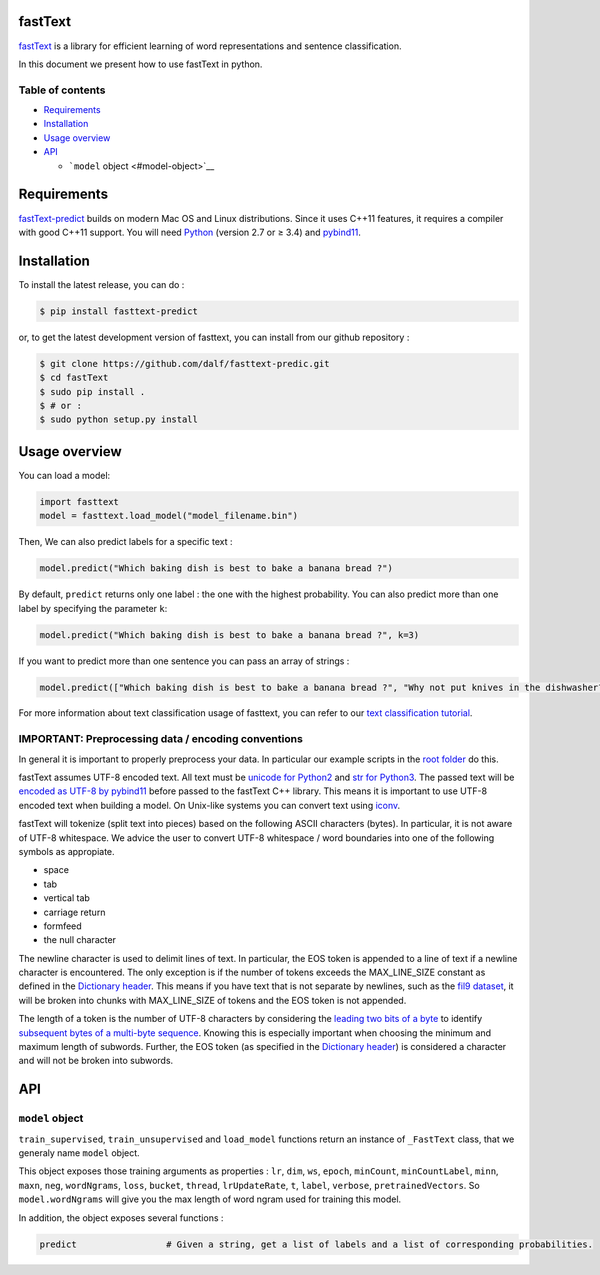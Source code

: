 fastText
========

`fastText <https://fasttext.cc/>`__ is a library for efficient learning
of word representations and sentence classification.

In this document we present how to use fastText in python.

Table of contents
-----------------

-  `Requirements <#requirements>`__
-  `Installation <#installation>`__
-  `Usage overview <#usage-overview>`__
-  `API <#api>`__

   -  ```model`` object <#model-object>`__

Requirements
============

`fastText-predict <https://fasttext.cc/>`__ builds on modern Mac OS and
Linux distributions. Since it uses C++11 features, it requires a
compiler with good C++11 support. You will need
`Python <https://www.python.org/>`__ (version 2.7 or ≥ 3.4) and
`pybind11 <https://github.com/pybind/pybind11>`__.

Installation
============

To install the latest release, you can do :

.. code:: bash

   $ pip install fasttext-predict

or, to get the latest development version of fasttext, you can install
from our github repository :

.. code:: bash

   $ git clone https://github.com/dalf/fasttext-predic.git
   $ cd fastText
   $ sudo pip install .
   $ # or :
   $ sudo python setup.py install

Usage overview
==============

You can load a model:

.. code:: py

   import fasttext
   model = fasttext.load_model("model_filename.bin")

Then, We can also predict labels for a specific text :

.. code:: py

   model.predict("Which baking dish is best to bake a banana bread ?")

By default, ``predict`` returns only one label : the one with the
highest probability. You can also predict more than one label by
specifying the parameter ``k``:

.. code:: py

   model.predict("Which baking dish is best to bake a banana bread ?", k=3)

If you want to predict more than one sentence you can pass an array of
strings :

.. code:: py

   model.predict(["Which baking dish is best to bake a banana bread ?", "Why not put knives in the dishwasher?"], k=3)

For more information about text classification usage of fasttext, you
can refer to our `text classification
tutorial <https://fasttext.cc/docs/en/supervised-tutorial.html>`__.

IMPORTANT: Preprocessing data / encoding conventions
----------------------------------------------------

In general it is important to properly preprocess your data. In
particular our example scripts in the `root
folder <https://github.com/facebookresearch/fastText>`__ do this.

fastText assumes UTF-8 encoded text. All text must be `unicode for
Python2 <https://docs.python.org/2/library/functions.html#unicode>`__
and `str for
Python3 <https://docs.python.org/3.5/library/stdtypes.html#textseq>`__.
The passed text will be `encoded as UTF-8 by
pybind11 <https://pybind11.readthedocs.io/en/master/advanced/cast/strings.html?highlight=utf-8#strings-bytes-and-unicode-conversions>`__
before passed to the fastText C++ library. This means it is important to
use UTF-8 encoded text when building a model. On Unix-like systems you
can convert text using `iconv <https://en.wikipedia.org/wiki/Iconv>`__.

fastText will tokenize (split text into pieces) based on the following
ASCII characters (bytes). In particular, it is not aware of UTF-8
whitespace. We advice the user to convert UTF-8 whitespace / word
boundaries into one of the following symbols as appropiate.

-  space
-  tab
-  vertical tab
-  carriage return
-  formfeed
-  the null character

The newline character is used to delimit lines of text. In particular,
the EOS token is appended to a line of text if a newline character is
encountered. The only exception is if the number of tokens exceeds the
MAX_LINE_SIZE constant as defined in the `Dictionary
header <https://github.com/facebookresearch/fastText/blob/master/src/dictionary.h>`__.
This means if you have text that is not separate by newlines, such as
the `fil9 dataset <http://mattmahoney.net/dc/textdata>`__, it will be
broken into chunks with MAX_LINE_SIZE of tokens and the EOS token is not
appended.

The length of a token is the number of UTF-8 characters by considering
the `leading two bits of a
byte <https://en.wikipedia.org/wiki/UTF-8#Description>`__ to identify
`subsequent bytes of a multi-byte
sequence <https://github.com/facebookresearch/fastText/blob/master/src/dictionary.cc>`__.
Knowing this is especially important when choosing the minimum and
maximum length of subwords. Further, the EOS token (as specified in the
`Dictionary
header <https://github.com/facebookresearch/fastText/blob/master/src/dictionary.h>`__)
is considered a character and will not be broken into subwords.

API
===

``model`` object
----------------

``train_supervised``, ``train_unsupervised`` and ``load_model``
functions return an instance of ``_FastText`` class, that we generaly
name ``model`` object.

This object exposes those training arguments as properties : ``lr``,
``dim``, ``ws``, ``epoch``, ``minCount``, ``minCountLabel``, ``minn``,
``maxn``, ``neg``, ``wordNgrams``, ``loss``, ``bucket``, ``thread``,
``lrUpdateRate``, ``t``, ``label``, ``verbose``, ``pretrainedVectors``.
So ``model.wordNgrams`` will give you the max length of word ngram used
for training this model.

In addition, the object exposes several functions :

.. code:: python

       predict                 # Given a string, get a list of labels and a list of corresponding probabilities.  
